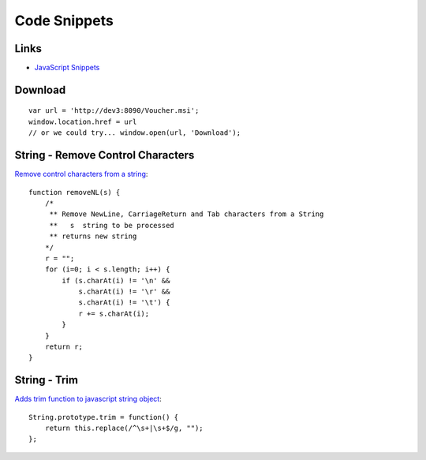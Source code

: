 Code Snippets
*************

Links
=====

- `JavaScript Snippets`_

Download
========

::

  var url = 'http://dev3:8090/Voucher.msi';
  window.location.href = url
  // or we could try... window.open(url, 'Download');

String - Remove Control Characters
==================================

`Remove control characters from a string`_:

::

  function removeNL(s) {
      /*
       ** Remove NewLine, CarriageReturn and Tab characters from a String
       **   s  string to be processed
       ** returns new string
      */
      r = "";
      for (i=0; i < s.length; i++) {
          if (s.charAt(i) != '\n' &&
              s.charAt(i) != '\r' &&
              s.charAt(i) != '\t') {
              r += s.charAt(i);
          }
      }
      return r;
  }

String - Trim
=============

`Adds trim function to javascript string object`_:

::

  String.prototype.trim = function() {
      return this.replace(/^\s+|\s+$/g, "");
  };


.. _`Adds trim function to javascript string object`: http://www.bigbold.com/snippets/posts/show/701
.. _`JavaScript Snippets`: https://weezy/svn/learn/javascript/snippets
.. _`Remove control characters from a string`: http://www.rgagnon.com/jsdetails/js-0041.html
